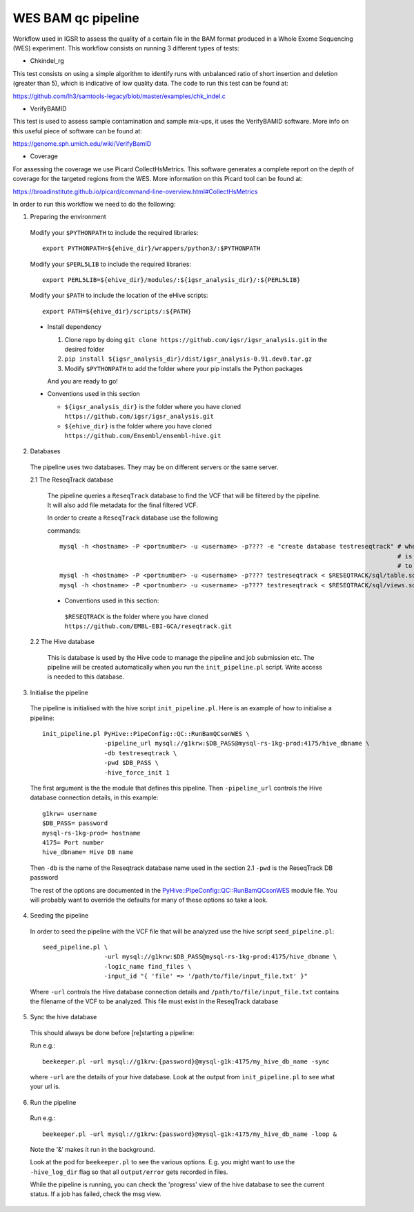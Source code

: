 WES BAM qc pipeline
===================

Workflow used in IGSR to assess the quality of a certain file in the BAM format produced in a Whole Exome Sequencing (WES) experiment.
This workflow consists on running 3 different types of tests:

* Chkindel_rg
This test consists on using a simple algorithm to identify runs with unbalanced ratio of short insertion and deletion (greater than 5), which is indicative of low quality data.
The code to run this test can be found at:

https://github.com/lh3/samtools-legacy/blob/master/examples/chk_indel.c 

* VerifyBAMID
This test is used to assess sample contamination and sample mix-ups, it uses the VerifyBAMID software.
More info on this useful piece of software can be found at:

https://genome.sph.umich.edu/wiki/VerifyBamID

* Coverage
For assessing the coverage we use Picard CollectHsMetrics. 
This software generates a complete report on the depth of coverage for the targeted regions from the WES.
More information on this Picard tool can be found at:

https://broadinstitute.github.io/picard/command-line-overview.html#CollectHsMetrics

In order to run this workflow we need to do the following:

1. Preparing the environment

  Modify your ``$PYTHONPATH`` to include the required libraries::

  	 export PYTHONPATH=${ehive_dir}/wrappers/python3/:$PYTHONPATH

  Modify your ``$PERL5LIB`` to include the required libraries::

  	 export PERL5LIB=${ehive_dir}/modules/:${igsr_analysis_dir}/:${PERL5LIB}

  Modify your ``$PATH`` to include the location of the eHive scripts::

  	 export PATH=${ehive_dir}/scripts/:${PATH}

  * Install dependency

    1) Clone repo by doing ``git clone https://github.com/igsr/igsr_analysis.git`` in the desired folder
    2) ``pip install ${igsr_analysis_dir}/dist/igsr_analysis-0.91.dev0.tar.gz``
    3) Modify ``$PYTHONPATH`` to add the folder where your pip installs the Python packages

    And you are ready to go!

  * Conventions used in this section

    * ``${igsr_analysis_dir}`` is the folder where you have cloned ``https://github.com/igsr/igsr_analysis.git``
    * ``${ehive_dir}`` is the folder where you have cloned ``https://github.com/Ensembl/ensembl-hive.git``

2. Databases

  The pipeline uses two databases. They may be on different servers or the
  same server.

  2.1 The ReseqTrack database

    The pipeline queries a ``ReseqTrack`` database to find the VCF that will be
    filtered by the pipeline. It will also add file metadata for the final
    filtered VCF.

    In order to create a ``ReseqTrack`` database use the following 

    commands::

	mysql -h <hostname> -P <portnumber> -u <username> -p???? -e "create database testreseqtrack" # where testreseqtrack 
    	             		      		      	                  		 	     # is the name you want 
												     # to give to the ReseqTrack DB
    	mysql -h <hostname> -P <portnumber> -u <username> -p???? testreseqtrack < $RESEQTRACK/sql/table.sql
    	mysql -h <hostname> -P <portnumber> -u <username> -p???? testreseqtrack < $RESEQTRACK/sql/views.sql

    * Conventions used in this section:
    
     ``$RESEQTRACK`` is the folder where you have cloned ``https://github.com/EMBL-EBI-GCA/reseqtrack.git``

  2.2 The Hive database

    This is database is used by the Hive code to manage the pipeline and job
    submission etc. The pipeline will be created automatically when you run
    the ``init_pipeline.pl`` script.  Write access is needed to this database.

3. Initialise the pipeline
  
  The pipeline is initialised with the hive script ``init_pipeline.pl``. Here is
  an example of how to initialise a pipeline::

     init_pipeline.pl PyHive::PipeConfig::QC::RunBamQCsonWES \
     		      -pipeline_url mysql://g1krw:$DB_PASS@mysql-rs-1kg-prod:4175/hive_dbname \
     		      -db testreseqtrack \
     		      -pwd $DB_PASS \
     		      -hive_force_init 1

  The first argument is the the module that defines this pipeline.  
  Then ``-pipeline_url`` controls the Hive database connection details, in this 
  example::

	 g1krw= username
	 $DB_PASS= password
	 mysql-rs-1kg-prod= hostname
	 4175= Port number
	 hive_dbname= Hive DB name

  Then ``-db`` is the name of the Reseqtrack database name used in the section 2.1
  ``-pwd`` is the ReseqTrack DB password

  The rest of the options are documented in the `PyHive::PipeConfig::QC::RunBamQCsonWES <https://github.com/igsr/igsr_analysis/blob/master/PyHive/PipeConfig/QC/RunBamQCsonWES.pm>`_
  module file. You will probably want to override the defaults for many of
  these options so take a look.

4. Seeding the pipeline

  In order to seed the pipeline with the VCF file that will be analyzed use the hive script 
  ``seed_pipeline.pl``::

	 seed_pipeline.pl \
    	 		  -url mysql://g1krw:$DB_PASS@mysql-rs-1kg-prod:4175/hive_dbname \
    			  -logic_name find_files \
    			  -input_id "{ 'file' => '/path/to/file/input_file.txt' }"

  Where ``-url`` controls the Hive database connection details and ``/path/to/file/input_file.txt`` 
  contains the filename of the VCF to be analyzed. This file must exist in the ReseqTrack database

5. Sync the hive database

  This should always be done before [re]starting a pipeline:

  Run e.g.::

	 beekeeper.pl -url mysql://g1krw:{password}@mysql-g1k:4175/my_hive_db_name -sync

  where ``-url`` are the details of your hive database.  Look at the output from
  ``init_pipeline.pl`` to see what your url is.

6. Run the pipeline

  Run e.g.::

    beekeeper.pl -url mysql://g1krw:{password}@mysql-g1k:4175/my_hive_db_name -loop &

  Note the '&' makes it run in the background.

  Look at the pod for ``beekeeper.pl`` to see the various options.  E.g. you might
  want to use the ``-hive_log_dir`` flag so that all ``output/error`` gets recorded in
  files.

  While the pipeline is running, you can check the 'progress' view of the hive
  database to see the current status.  If a job has failed, check the msg
  view.
